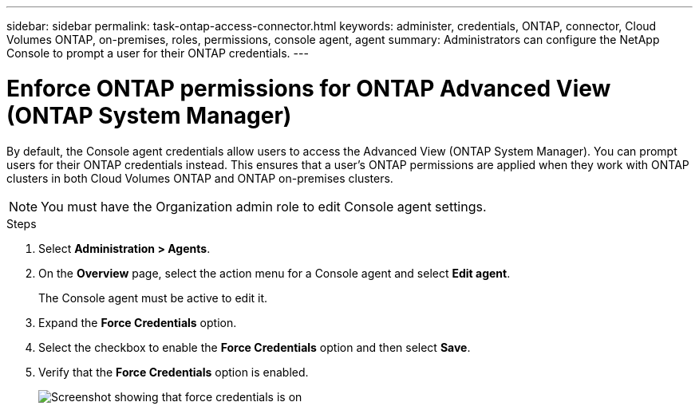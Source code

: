 ---
sidebar: sidebar
permalink: task-ontap-access-connector.html
keywords: administer, credentials, ONTAP, connector, Cloud Volumes ONTAP, on-premises, roles, permissions, console agent, agent
summary: Administrators can configure the NetApp Console to prompt a user for their ONTAP credentials.
---

= Enforce ONTAP permissions for ONTAP Advanced View (ONTAP System Manager)
:hardbreaks:
:nofooter:
:icons: font
:linkattrs:
:imagesdir: ./media/

[.lead]
By default, the Console agent credentials allow users to access the Advanced View (ONTAP System Manager). You can prompt users for their ONTAP credentials instead. This ensures that a user's ONTAP permissions are applied when they work with ONTAP clusters in both Cloud Volumes ONTAP and ONTAP on-premises clusters.

NOTE: You must have the Organization admin role to edit Console agent settings.

.Steps

. Select *Administration > Agents*.

. On the *Overview* page, select the action menu for a Console agent and select *Edit agent*.
+
The Console agent must be active to edit it.

. Expand the *Force Credentials* option.

. Select the checkbox to enable the *Force Credentials* option and then select *Save*.

. Verify that the *Force Credentials* option is enabled.
+
image:screenshot-force-credentials-on.png[Screenshot showing that force credentials is on]
